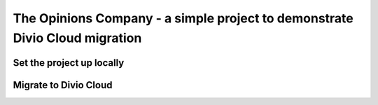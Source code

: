 The Opinions Company - a simple project to demonstrate Divio Cloud migration
============================================================================


Set the project up locally
--------------------------


Migrate to Divio Cloud
----------------------
